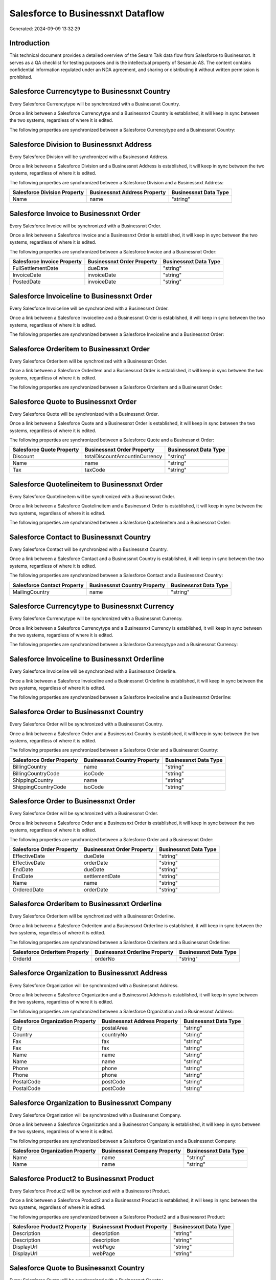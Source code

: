 ==================================
Salesforce to Businessnxt Dataflow
==================================

Generated: 2024-09-09 13:32:29

Introduction
------------

This technical document provides a detailed overview of the Sesam Talk data flow from Salesforce to Businessnxt. It serves as a QA checklist for testing purposes and is the intellectual property of Sesam.io AS. The content contains confidential information regulated under an NDA agreement, and sharing or distributing it without written permission is prohibited.

Salesforce Currencytype to Businessnxt Country
----------------------------------------------
Every Salesforce Currencytype will be synchronized with a Businessnxt Country.

Once a link between a Salesforce Currencytype and a Businessnxt Country is established, it will keep in sync between the two systems, regardless of where it is edited.

The following properties are synchronized between a Salesforce Currencytype and a Businessnxt Country:

.. list-table::
   :header-rows: 1

   * - Salesforce Currencytype Property
     - Businessnxt Country Property
     - Businessnxt Data Type


Salesforce Division to Businessnxt Address
------------------------------------------
Every Salesforce Division will be synchronized with a Businessnxt Address.

Once a link between a Salesforce Division and a Businessnxt Address is established, it will keep in sync between the two systems, regardless of where it is edited.

The following properties are synchronized between a Salesforce Division and a Businessnxt Address:

.. list-table::
   :header-rows: 1

   * - Salesforce Division Property
     - Businessnxt Address Property
     - Businessnxt Data Type
   * - Name
     - name
     - "string"


Salesforce Invoice to Businessnxt Order
---------------------------------------
Every Salesforce Invoice will be synchronized with a Businessnxt Order.

Once a link between a Salesforce Invoice and a Businessnxt Order is established, it will keep in sync between the two systems, regardless of where it is edited.

The following properties are synchronized between a Salesforce Invoice and a Businessnxt Order:

.. list-table::
   :header-rows: 1

   * - Salesforce Invoice Property
     - Businessnxt Order Property
     - Businessnxt Data Type
   * - FullSettlementDate
     - dueDate
     - "string"
   * - InvoiceDate
     - invoiceDate
     - "string"
   * - PostedDate
     - invoiceDate
     - "string"


Salesforce Invoiceline to Businessnxt Order
-------------------------------------------
Every Salesforce Invoiceline will be synchronized with a Businessnxt Order.

Once a link between a Salesforce Invoiceline and a Businessnxt Order is established, it will keep in sync between the two systems, regardless of where it is edited.

The following properties are synchronized between a Salesforce Invoiceline and a Businessnxt Order:

.. list-table::
   :header-rows: 1

   * - Salesforce Invoiceline Property
     - Businessnxt Order Property
     - Businessnxt Data Type


Salesforce Orderitem to Businessnxt Order
-----------------------------------------
Every Salesforce Orderitem will be synchronized with a Businessnxt Order.

Once a link between a Salesforce Orderitem and a Businessnxt Order is established, it will keep in sync between the two systems, regardless of where it is edited.

The following properties are synchronized between a Salesforce Orderitem and a Businessnxt Order:

.. list-table::
   :header-rows: 1

   * - Salesforce Orderitem Property
     - Businessnxt Order Property
     - Businessnxt Data Type


Salesforce Quote to Businessnxt Order
-------------------------------------
Every Salesforce Quote will be synchronized with a Businessnxt Order.

Once a link between a Salesforce Quote and a Businessnxt Order is established, it will keep in sync between the two systems, regardless of where it is edited.

The following properties are synchronized between a Salesforce Quote and a Businessnxt Order:

.. list-table::
   :header-rows: 1

   * - Salesforce Quote Property
     - Businessnxt Order Property
     - Businessnxt Data Type
   * - Discount
     - totalDiscountAmountInCurrency
     - "string"
   * - Name
     - name
     - "string"
   * - Tax
     - taxCode
     - "string"


Salesforce Quotelineitem to Businessnxt Order
---------------------------------------------
Every Salesforce Quotelineitem will be synchronized with a Businessnxt Order.

Once a link between a Salesforce Quotelineitem and a Businessnxt Order is established, it will keep in sync between the two systems, regardless of where it is edited.

The following properties are synchronized between a Salesforce Quotelineitem and a Businessnxt Order:

.. list-table::
   :header-rows: 1

   * - Salesforce Quotelineitem Property
     - Businessnxt Order Property
     - Businessnxt Data Type


Salesforce Contact to Businessnxt Country
-----------------------------------------
Every Salesforce Contact will be synchronized with a Businessnxt Country.

Once a link between a Salesforce Contact and a Businessnxt Country is established, it will keep in sync between the two systems, regardless of where it is edited.

The following properties are synchronized between a Salesforce Contact and a Businessnxt Country:

.. list-table::
   :header-rows: 1

   * - Salesforce Contact Property
     - Businessnxt Country Property
     - Businessnxt Data Type
   * - MailingCountry
     - name
     - "string"


Salesforce Currencytype to Businessnxt Currency
-----------------------------------------------
Every Salesforce Currencytype will be synchronized with a Businessnxt Currency.

Once a link between a Salesforce Currencytype and a Businessnxt Currency is established, it will keep in sync between the two systems, regardless of where it is edited.

The following properties are synchronized between a Salesforce Currencytype and a Businessnxt Currency:

.. list-table::
   :header-rows: 1

   * - Salesforce Currencytype Property
     - Businessnxt Currency Property
     - Businessnxt Data Type


Salesforce Invoiceline to Businessnxt Orderline
-----------------------------------------------
Every Salesforce Invoiceline will be synchronized with a Businessnxt Orderline.

Once a link between a Salesforce Invoiceline and a Businessnxt Orderline is established, it will keep in sync between the two systems, regardless of where it is edited.

The following properties are synchronized between a Salesforce Invoiceline and a Businessnxt Orderline:

.. list-table::
   :header-rows: 1

   * - Salesforce Invoiceline Property
     - Businessnxt Orderline Property
     - Businessnxt Data Type


Salesforce Order to Businessnxt Country
---------------------------------------
Every Salesforce Order will be synchronized with a Businessnxt Country.

Once a link between a Salesforce Order and a Businessnxt Country is established, it will keep in sync between the two systems, regardless of where it is edited.

The following properties are synchronized between a Salesforce Order and a Businessnxt Country:

.. list-table::
   :header-rows: 1

   * - Salesforce Order Property
     - Businessnxt Country Property
     - Businessnxt Data Type
   * - BillingCountry
     - name
     - "string"
   * - BillingCountryCode
     - isoCode
     - "string"
   * - ShippingCountry
     - name
     - "string"
   * - ShippingCountryCode
     - isoCode
     - "string"


Salesforce Order to Businessnxt Order
-------------------------------------
Every Salesforce Order will be synchronized with a Businessnxt Order.

Once a link between a Salesforce Order and a Businessnxt Order is established, it will keep in sync between the two systems, regardless of where it is edited.

The following properties are synchronized between a Salesforce Order and a Businessnxt Order:

.. list-table::
   :header-rows: 1

   * - Salesforce Order Property
     - Businessnxt Order Property
     - Businessnxt Data Type
   * - EffectiveDate
     - dueDate
     - "string"
   * - EffectiveDate
     - orderDate
     - "string"
   * - EndDate
     - dueDate
     - "string"
   * - EndDate
     - settlementDate
     - "string"
   * - Name
     - name
     - "string"
   * - OrderedDate
     - orderDate
     - "string"


Salesforce Orderitem to Businessnxt Orderline
---------------------------------------------
Every Salesforce Orderitem will be synchronized with a Businessnxt Orderline.

Once a link between a Salesforce Orderitem and a Businessnxt Orderline is established, it will keep in sync between the two systems, regardless of where it is edited.

The following properties are synchronized between a Salesforce Orderitem and a Businessnxt Orderline:

.. list-table::
   :header-rows: 1

   * - Salesforce Orderitem Property
     - Businessnxt Orderline Property
     - Businessnxt Data Type
   * - OrderId
     - orderNo
     - "string"


Salesforce Organization to Businessnxt Address
----------------------------------------------
Every Salesforce Organization will be synchronized with a Businessnxt Address.

Once a link between a Salesforce Organization and a Businessnxt Address is established, it will keep in sync between the two systems, regardless of where it is edited.

The following properties are synchronized between a Salesforce Organization and a Businessnxt Address:

.. list-table::
   :header-rows: 1

   * - Salesforce Organization Property
     - Businessnxt Address Property
     - Businessnxt Data Type
   * - City
     - postalArea
     - "string"
   * - Country
     - countryNo
     - "string"
   * - Fax
     - fax
     - "string"
   * - Fax	
     - fax
     - "string"
   * - Name
     - name
     - "string"
   * - Name	
     - name
     - "string"
   * - Phone
     - phone
     - "string"
   * - Phone	
     - phone
     - "string"
   * - PostalCode
     - postCode
     - "string"
   * - PostalCode	
     - postCode
     - "string"


Salesforce Organization to Businessnxt Company
----------------------------------------------
Every Salesforce Organization will be synchronized with a Businessnxt Company.

Once a link between a Salesforce Organization and a Businessnxt Company is established, it will keep in sync between the two systems, regardless of where it is edited.

The following properties are synchronized between a Salesforce Organization and a Businessnxt Company:

.. list-table::
   :header-rows: 1

   * - Salesforce Organization Property
     - Businessnxt Company Property
     - Businessnxt Data Type
   * - Name
     - name
     - "string"
   * - Name	
     - name
     - "string"


Salesforce Product2 to Businessnxt Product
------------------------------------------
Every Salesforce Product2 will be synchronized with a Businessnxt Product.

Once a link between a Salesforce Product2 and a Businessnxt Product is established, it will keep in sync between the two systems, regardless of where it is edited.

The following properties are synchronized between a Salesforce Product2 and a Businessnxt Product:

.. list-table::
   :header-rows: 1

   * - Salesforce Product2 Property
     - Businessnxt Product Property
     - Businessnxt Data Type
   * - Description
     - description
     - "string"
   * - Description	
     - description
     - "string"
   * - DisplayUrl
     - webPage
     - "string"
   * - DisplayUrl	
     - webPage
     - "string"


Salesforce Quote to Businessnxt Country
---------------------------------------
Every Salesforce Quote will be synchronized with a Businessnxt Country.

Once a link between a Salesforce Quote and a Businessnxt Country is established, it will keep in sync between the two systems, regardless of where it is edited.

The following properties are synchronized between a Salesforce Quote and a Businessnxt Country:

.. list-table::
   :header-rows: 1

   * - Salesforce Quote Property
     - Businessnxt Country Property
     - Businessnxt Data Type
   * - BillingCountry
     - name
     - "string"
   * - BillingCountryCode
     - isoCode
     - "string"
   * - ShippingCountry
     - name
     - "string"
   * - ShippingCountryCode
     - isoCode
     - "string"


Salesforce Quotelineitem to Businessnxt Orderline
-------------------------------------------------
Every Salesforce Quotelineitem will be synchronized with a Businessnxt Orderline.

Once a link between a Salesforce Quotelineitem and a Businessnxt Orderline is established, it will keep in sync between the two systems, regardless of where it is edited.

The following properties are synchronized between a Salesforce Quotelineitem and a Businessnxt Orderline:

.. list-table::
   :header-rows: 1

   * - Salesforce Quotelineitem Property
     - Businessnxt Orderline Property
     - Businessnxt Data Type


Salesforce User to Businessnxt Country
--------------------------------------
Every Salesforce User will be synchronized with a Businessnxt Country.

Once a link between a Salesforce User and a Businessnxt Country is established, it will keep in sync between the two systems, regardless of where it is edited.

The following properties are synchronized between a Salesforce User and a Businessnxt Country:

.. list-table::
   :header-rows: 1

   * - Salesforce User Property
     - Businessnxt Country Property
     - Businessnxt Data Type
   * - Country
     - name
     - "string"
   * - CountryCode
     - isoCode
     - "string"

